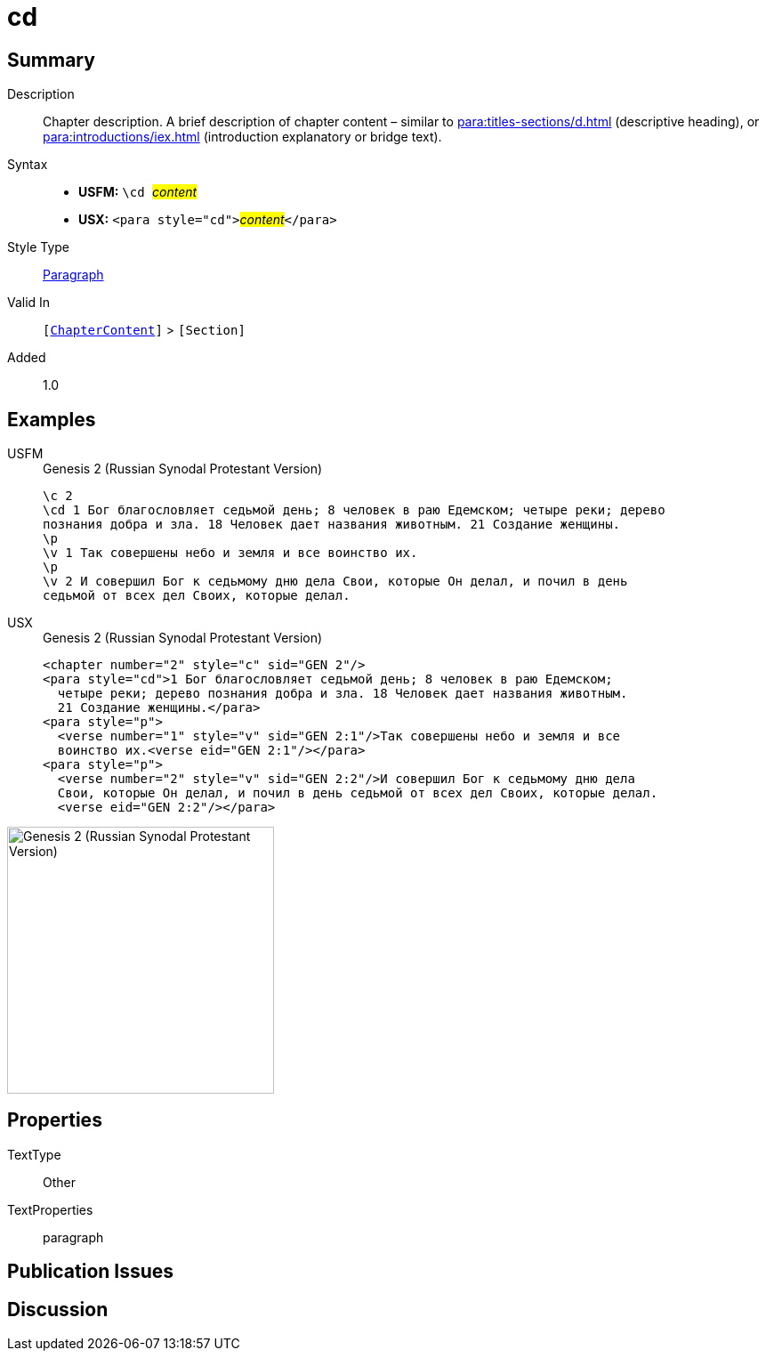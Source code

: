 = cd
:description: Chapter description
:url-repo: https://github.com/usfm-bible/tcdocs/blob/main/markers/para/cd.adoc
:noindex:
ifndef::localdir[]
:source-highlighter: rouge
:localdir: ../
endif::[]
:imagesdir: {localdir}/images

// tag::public[]

== Summary

Description:: Chapter description. A brief description of chapter content – similar to xref:para:titles-sections/d.adoc[] (descriptive heading), or xref:para:introductions/iex.adoc[] (introduction explanatory or bridge text).
Syntax::
* *USFM:* ``++\cd ++``#__content__#
* *USX:* ``++<para style="cd">++``#__content__#``++</para>++``
Style Type:: xref:para:index.adoc[Paragraph]
Valid In:: `[xref:doc:index.adoc#doc-book-chapter-content[ChapterContent]]` > `[Section]`
// tag::spec[]
Added:: 1.0
// end::spec[]

== Examples

[tabs]
======
USFM::
+
.Genesis 2 (Russian Synodal Protestant Version)
[source#src-usfm-para-cd_1,usfm,highlight=2..3]
----
\c 2
\cd 1 Бог благословляет седьмой день; 8 человек в раю Едемском; четыре реки; дерево
познания добра и зла. 18 Человек дает названия животным. 21 Создание женщины.
\p
\v 1 Так совершены небо и земля и все воинство их.
\p
\v 2 И совершил Бог к седьмому дню дела Свои, которые Он делал, и почил в день 
седьмой от всех дел Своих, которые делал.
----
USX::
+
.Genesis 2 (Russian Synodal Protestant Version)
[source#src-usx-para-cd_1,xml,highlight=2..4]
----
<chapter number="2" style="c" sid="GEN 2"/>
<para style="cd">1 Бог благословляет седьмой день; 8 человек в раю Едемском;
  четыре реки; дерево познания добра и зла. 18 Человек дает названия животным. 
  21 Создание женщины.</para>
<para style="p">
  <verse number="1" style="v" sid="GEN 2:1"/>Так совершены небо и земля и все
  воинство их.<verse eid="GEN 2:1"/></para>
<para style="p">
  <verse number="2" style="v" sid="GEN 2:2"/>И совершил Бог к седьмому дню дела
  Свои, которые Он делал, и почил в день седьмой от всех дел Своих, которые делал.
  <verse eid="GEN 2:2"/></para>
----
======

image::para/cd_1.jpg[Genesis 2 (Russian Synodal Protestant Version),300]

== Properties

TextType:: Other
TextProperties:: paragraph

== Publication Issues

// end::public[]

== Discussion
